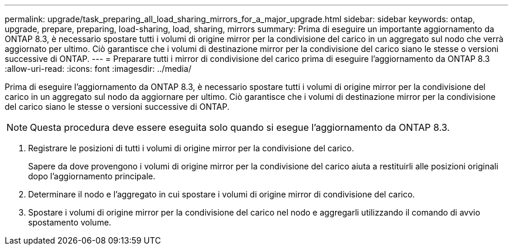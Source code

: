 ---
permalink: upgrade/task_preparing_all_load_sharing_mirrors_for_a_major_upgrade.html 
sidebar: sidebar 
keywords: ontap, upgrade, prepare, preparing, load-sharing, load, sharing, mirrors 
summary: Prima di eseguire un importante aggiornamento da ONTAP 8.3, è necessario spostare tutti i volumi di origine mirror per la condivisione del carico in un aggregato sul nodo che verrà aggiornato per ultimo. Ciò garantisce che i volumi di destinazione mirror per la condivisione del carico siano le stesse o versioni successive di ONTAP. 
---
= Preparare tutti i mirror di condivisione del carico prima di eseguire l'aggiornamento da ONTAP 8.3
:allow-uri-read: 
:icons: font
:imagesdir: ../media/


[role="lead"]
Prima di eseguire l'aggiornamento da ONTAP 8.3, è necessario spostare tutti i volumi di origine mirror per la condivisione del carico in un aggregato sul nodo da aggiornare per ultimo. Ciò garantisce che i volumi di destinazione mirror per la condivisione del carico siano le stesse o versioni successive di ONTAP.


NOTE: Questa procedura deve essere eseguita solo quando si esegue l'aggiornamento da ONTAP 8.3.

. Registrare le posizioni di tutti i volumi di origine mirror per la condivisione del carico.
+
Sapere da dove provengono i volumi di origine mirror per la condivisione del carico aiuta a restituirli alle posizioni originali dopo l'aggiornamento principale.

. Determinare il nodo e l'aggregato in cui spostare i volumi di origine mirror di condivisione del carico.
. Spostare i volumi di origine mirror per la condivisione del carico nel nodo e aggregarli utilizzando il comando di avvio spostamento volume.

